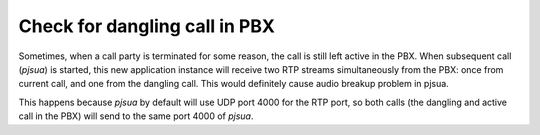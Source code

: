 Check for dangling call in PBX
==================================
Sometimes, when a call party is terminated for some reason, the call is 
still left active in the PBX. When subsequent call (*pjsua*) is started, this new application 
instance will receive two RTP streams simultaneously from the PBX: once from current call, and 
one from the dangling call. This would definitely cause audio breakup problem in pjsua.

This happens because *pjsua* by default will use UDP port 4000 for the RTP port, so both calls 
(the dangling and active call in the PBX) will send to the same port 4000 of *pjsua*.

